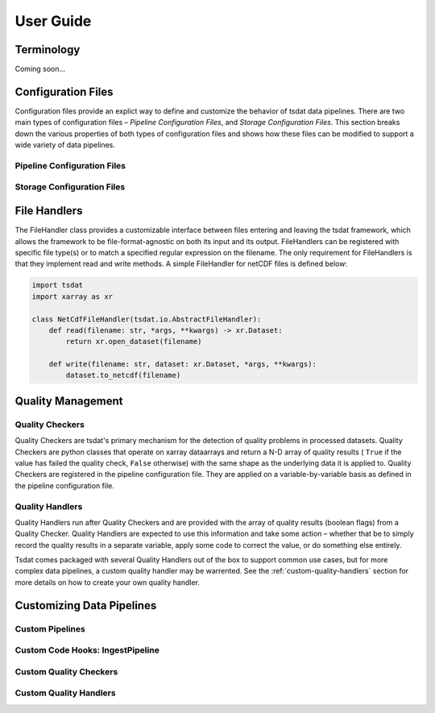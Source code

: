 .. user_guide:

User Guide
##########

Terminology
***********

Coming soon...


Configuration Files
*******************

Configuration files provide an explict way to define and customize the behavior
of tsdat data pipelines. There are two main types of configuration files –
`Pipeline Configuration Files`, and `Storage Configuration Files`. This section
breaks down the various properties of both types of configuration files and 
shows how these files can be modified to support a wide variety of data 
pipelines.

Pipeline Configuration Files
----------------------------


Storage Configuration Files
---------------------------


File Handlers
*************
The FileHandler class provides a customizable interface between files entering 
and leaving the tsdat framework, which allows the framework to be 
file-format-agnostic on both its input and its output. FileHandlers can be 
registered with specific file type(s) or to match a specified regular 
expression on the filename. The only requirement for FileHandlers is that they
implement read and write methods. A simple FileHandler for netCDF files is 
defined below:

.. code-block:: python

    import tsdat
    import xarray as xr

    class NetCdfFileHandler(tsdat.io.AbstractFileHandler):
        def read(filename: str, *args, **kwargs) -> xr.Dataset:
            return xr.open_dataset(filename)
        
        def write(filename: str, dataset: xr.Dataset, *args, **kwargs):
            dataset.to_netcdf(filename)


Quality Management
******************


Quality Checkers
----------------

Quality Checkers are tsdat's primary mechanism for the detection of quality 
problems in processed datasets. Quality Checkers are python classes that 
operate on xarray dataarrays and return a N-D array of quality results (
``True`` if the value has failed the quality check, ``False`` otherwise) with 
the same shape as the underlying data it is applied to. Quality Checkers are 
registered in the pipeline configuration file. They are applied on a 
variable-by-variable basis as defined in the pipeline configuration file.


Quality Handlers
----------------

Quality Handlers run after Quality Checkers and are provided with the array of
quality results (boolean flags) from a Quality Checker. Quality Handlers are 
expected to use this information and take some action – whether that be to 
simply record the quality results in a separate variable, apply some code to 
correct the value, or do something else entirely. 

Tsdat comes packaged with several Quality Handlers out of the box to support 
common use cases, but for more complex data pipelines, a custom quality handler
may be warrented. See the :ref:`custom-quality-handlers` section for more 
details on how to create your own quality handler.


Customizing Data Pipelines
**************************


Custom Pipelines
----------------


Custom Code Hooks: IngestPipeline
---------------------------------


Custom Quality Checkers
-----------------------


.. _custom-quality-handlers:

Custom Quality Handlers
-----------------------

